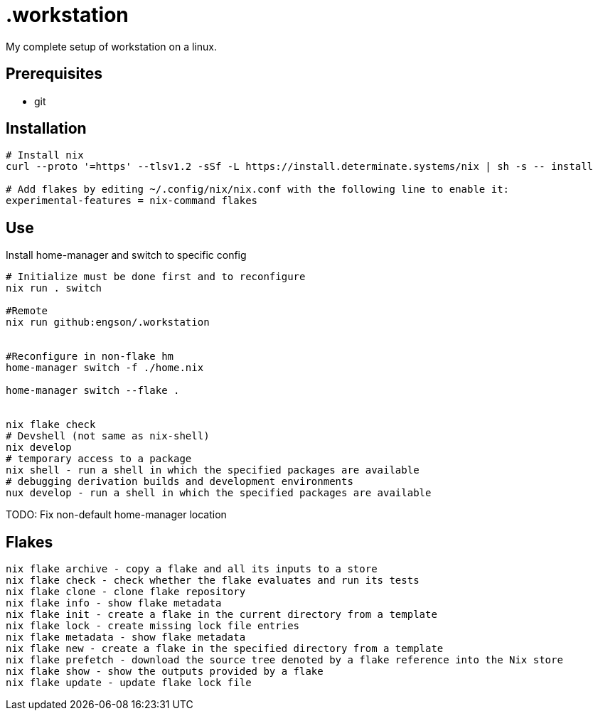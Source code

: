 = .workstation

My complete setup of workstation on a linux.

== Prerequisites
- git

== Installation

[source,bash]
----
# Install nix
curl --proto '=https' --tlsv1.2 -sSf -L https://install.determinate.systems/nix | sh -s -- install

# Add flakes by editing ~/.config/nix/nix.conf with the following line to enable it:
experimental-features = nix-command flakes
----

== Use
Install home-manager and switch to specific config
[source,bash]
----
# Initialize must be done first and to reconfigure
nix run . switch

#Remote
nix run github:engson/.workstation


#Reconfigure in non-flake hm
home-manager switch -f ./home.nix

home-manager switch --flake .


nix flake check
# Devshell (not same as nix-shell)
nix develop
# temporary access to a package
nix shell - run a shell in which the specified packages are available
# debugging derivation builds and development environments
nux develop - run a shell in which the specified packages are available
----

TODO: Fix non-default home-manager location

== Flakes
[source,bash]
----
nix flake archive - copy a flake and all its inputs to a store 
nix flake check - check whether the flake evaluates and run its tests 
nix flake clone - clone flake repository 
nix flake info - show flake metadata 
nix flake init - create a flake in the current directory from a template 
nix flake lock - create missing lock file entries 
nix flake metadata - show flake metadata 
nix flake new - create a flake in the specified directory from a template 
nix flake prefetch - download the source tree denoted by a flake reference into the Nix store 
nix flake show - show the outputs provided by a flake 
nix flake update - update flake lock file 
----